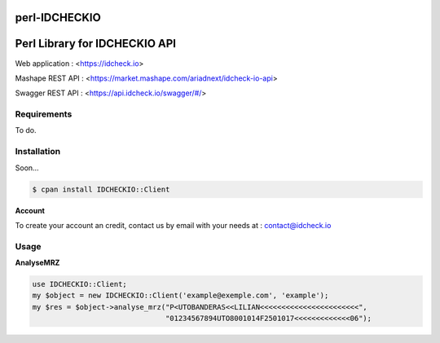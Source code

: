 perl-IDCHECKIO                                                                      
================
Perl Library for IDCHECKIO API
================================

.. image:: https://www.idcheck.io/content/uploads/sites/2/2015/12/tick_mark.png

Web application : <https://idcheck.io>

Mashape REST API : <https://market.mashape.com/ariadnext/idcheck-io-api>

Swagger REST API : <https://api.idcheck.io/swagger/#/>

Requirements
------------

To do.

Installation
------------

Soon...

.. code-block:: bash

    $ cpan install IDCHECKIO::Client

**Account**

To create your account an credit, contact us by email with your needs at : contact@idcheck.io

Usage
-----
**AnalyseMRZ**

.. code-block:: perl

    use IDCHECKIO::Client;
    my $object = new IDCHECKIO::Client('example@exemple.com', 'example');
    my $res = $object->analyse_mrz("P<UTOBANDERAS<<LILIAN<<<<<<<<<<<<<<<<<<<<<<<",
                                   "01234567894UTO8001014F2501017<<<<<<<<<<<<<06");

